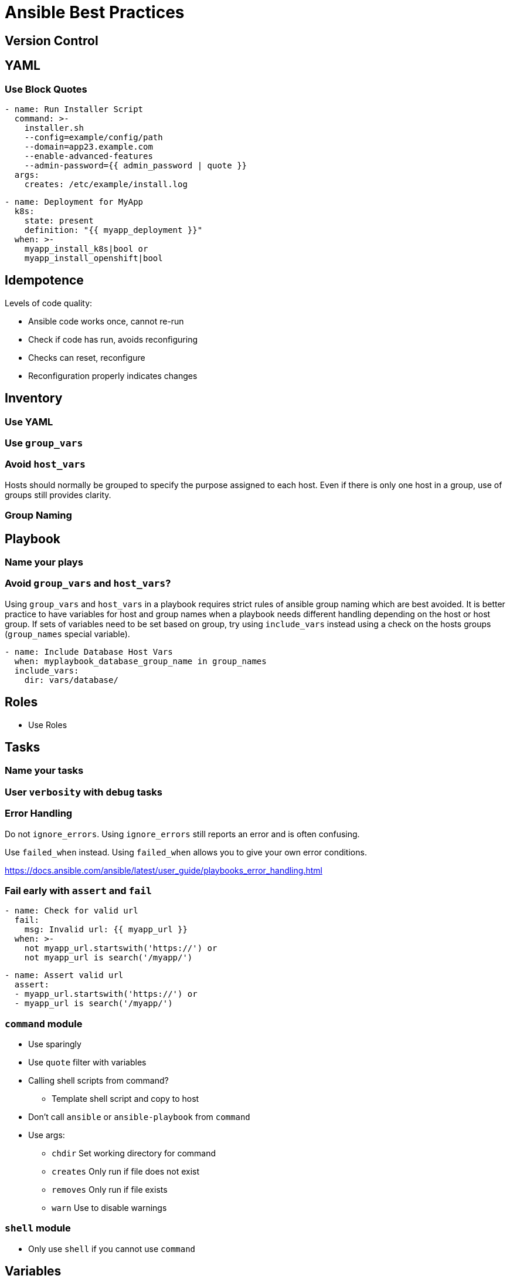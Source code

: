 = Ansible Best Practices

== Version Control

== YAML

=== Use Block Quotes

```
- name: Run Installer Script
  command: >-
    installer.sh
    --config=example/config/path
    --domain=app23.example.com
    --enable-advanced-features
    --admin-password={{ admin_password | quote }}
  args:
    creates: /etc/example/install.log
```

```
- name: Deployment for MyApp
  k8s:
    state: present
    definition: "{{ myapp_deployment }}"
  when: >-
    myapp_install_k8s|bool or
    myapp_install_openshift|bool
```

== Idempotence

Levels of code quality:

* Ansible code works once, cannot re-run
* Check if code has run, avoids reconfiguring
* Checks can reset, reconfigure
* Reconfiguration properly indicates changes

== Inventory

=== Use YAML

=== Use `group_vars`

=== Avoid `host_vars`

Hosts should normally be grouped to specify the purpose assigned to each host.
Even if there is only one host in a group, use of groups still provides clarity.

=== Group Naming

== Playbook

=== Name your plays

=== Avoid `group_vars` and `host_vars`?

Using `group_vars` and `host_vars` in a playbook requires strict rules of ansible group naming which are best avoided.
It is better practice to have variables for host and group names when a playbook needs different handling depending on the host or host group.
If sets of variables need to be set based on group, try using `include_vars` instead using a check on the hosts groups (`group_names` special variable).

--------------------------------------------------------------------------------
- name: Include Database Host Vars
  when: myplaybook_database_group_name in group_names
  include_vars:
    dir: vars/database/
--------------------------------------------------------------------------------

== Roles

* Use Roles

== Tasks

=== Name your tasks

=== User `verbosity` with `debug` tasks

=== Error Handling

Do not `ignore_errors`.
Using `ignore_errors` still reports an error and is often confusing.

Use `failed_when` instead.
Using `failed_when` allows you to give your own error conditions.

https://docs.ansible.com/ansible/latest/user_guide/playbooks_error_handling.html

=== Fail early with `assert` and `fail`

--------------------------------------------------------------------------------
- name: Check for valid url
  fail:
    msg: Invalid url: {{ myapp_url }}
  when: >-
    not myapp_url.startswith('https://') or
    not myapp_url is search('/myapp/')
--------------------------------------------------------------------------------

--------------------------------------------------------------------------------
- name: Assert valid url
  assert:
  - myapp_url.startswith('https://') or
  - myapp_url is search('/myapp/')
--------------------------------------------------------------------------------

=== `command` module

* Use sparingly
* Use `quote` filter with variables
* Calling shell scripts from command?
** Template shell script and copy to host
* Don't call `ansible` or `ansible-playbook` from `command`
* Use args:
** `chdir` Set working directory for command
** `creates` Only run if file does not exist
** `removes` Only run if file exists
** `warn` Use to disable warnings

=== `shell` module

* Only use `shell` if you cannot use `command`

== Variables

=== Avoid `set_fact` unless it is a fact about the host

Set vars on `include_tasks` or `include_role` instead.

=== Include all variables for configuration in `defaults/main.yml`

=== Process variables in `vars/main.yml`

=== Prefix Variable Names

--------------------------------------------------------------------------------
myapp_version: latest
myapp_openshift_image: quay.io/myorg/myapp:{{ myapp_version }}
myapp_openshift_dev_nampsace: mapp-dev
--------------------------------------------------------------------------------

== Testing

== Lookup Plugins

== Filters

=== Use `default` filter

=== Pass all boolean values through `bool`

=== Use `quote` filter on commands

=== Use `to_json` filter in generated YAML

== Custom Modules

== Templating with Jinja2

=== Template indentation
